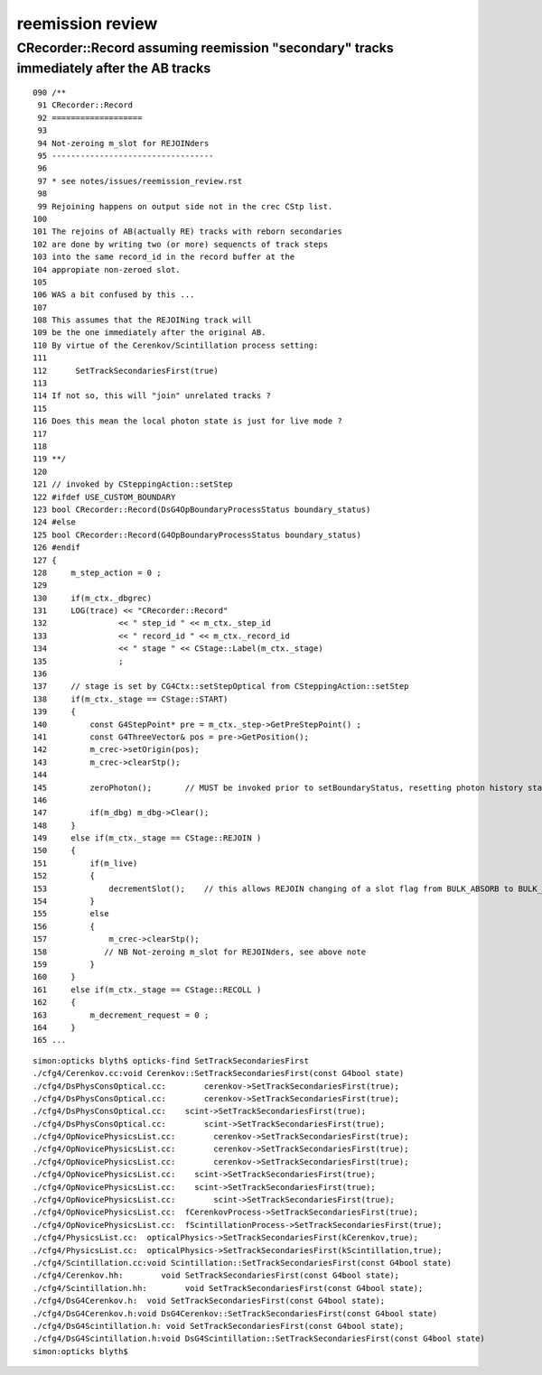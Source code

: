 reemission review
=====================


CRecorder::Record assuming reemission "secondary"  tracks immediately after the AB tracks
------------------------------------------------------------------------------------------

::

    090 /**
     91 CRecorder::Record
     92 ===================
     93 
     94 Not-zeroing m_slot for REJOINders 
     95 ----------------------------------
     96 
     97 * see notes/issues/reemission_review.rst
     98 
     99 Rejoining happens on output side not in the crec CStp list.
    100 
    101 The rejoins of AB(actually RE) tracks with reborn secondaries 
    102 are done by writing two (or more) sequencts of track steps  
    103 into the same record_id in the record buffer at the 
    104 appropiate non-zeroed slot.
    105 
    106 WAS a bit confused by this ...
    107  
    108 This assumes that the REJOINing track will
    109 be the one immediately after the original AB. 
    110 By virtue of the Cerenkov/Scintillation process setting:
    111 
    112      SetTrackSecondariesFirst(true)
    113   
    114 If not so, this will "join" unrelated tracks ?
    115 
    116 Does this mean the local photon state is just for live mode ?
    117 
    118 
    119 **/
    120 
    121 // invoked by CSteppingAction::setStep
    122 #ifdef USE_CUSTOM_BOUNDARY
    123 bool CRecorder::Record(DsG4OpBoundaryProcessStatus boundary_status)
    124 #else
    125 bool CRecorder::Record(G4OpBoundaryProcessStatus boundary_status)
    126 #endif
    127 {    
    128     m_step_action = 0 ;
    129 
    130     if(m_ctx._dbgrec)
    131     LOG(trace) << "CRecorder::Record"
    132               << " step_id " << m_ctx._step_id
    133               << " record_id " << m_ctx._record_id
    134               << " stage " << CStage::Label(m_ctx._stage)
    135               ;
    136               
    137     // stage is set by CG4Ctx::setStepOptical from CSteppingAction::setStep
    138     if(m_ctx._stage == CStage::START)
    139     { 
    140         const G4StepPoint* pre = m_ctx._step->GetPreStepPoint() ;
    141         const G4ThreeVector& pos = pre->GetPosition();
    142         m_crec->setOrigin(pos);  
    143         m_crec->clearStp();
    144 
    145         zeroPhoton();       // MUST be invoked prior to setBoundaryStatus, resetting photon history state 
    146 
    147         if(m_dbg) m_dbg->Clear();
    148     }
    149     else if(m_ctx._stage == CStage::REJOIN )
    150     {
    151         if(m_live)
    152         {
    153             decrementSlot();    // this allows REJOIN changing of a slot flag from BULK_ABSORB to BULK_REEMIT 
    154         }
    155         else
    156         {
    157             m_crec->clearStp();
    158            // NB Not-zeroing m_slot for REJOINders, see above note
    159         }
    160     }
    161     else if(m_ctx._stage == CStage::RECOLL )
    162     {
    163         m_decrement_request = 0 ;
    164     }
    165 ...







::

    simon:opticks blyth$ opticks-find SetTrackSecondariesFirst 
    ./cfg4/Cerenkov.cc:void Cerenkov::SetTrackSecondariesFirst(const G4bool state)
    ./cfg4/DsPhysConsOptical.cc:        cerenkov->SetTrackSecondariesFirst(true);
    ./cfg4/DsPhysConsOptical.cc:        cerenkov->SetTrackSecondariesFirst(true);
    ./cfg4/DsPhysConsOptical.cc:    scint->SetTrackSecondariesFirst(true);
    ./cfg4/DsPhysConsOptical.cc:        scint->SetTrackSecondariesFirst(true);
    ./cfg4/OpNovicePhysicsList.cc:        cerenkov->SetTrackSecondariesFirst(true);
    ./cfg4/OpNovicePhysicsList.cc:        cerenkov->SetTrackSecondariesFirst(true);
    ./cfg4/OpNovicePhysicsList.cc:        cerenkov->SetTrackSecondariesFirst(true);
    ./cfg4/OpNovicePhysicsList.cc:    scint->SetTrackSecondariesFirst(true);
    ./cfg4/OpNovicePhysicsList.cc:    scint->SetTrackSecondariesFirst(true);
    ./cfg4/OpNovicePhysicsList.cc:        scint->SetTrackSecondariesFirst(true);
    ./cfg4/OpNovicePhysicsList.cc:  fCerenkovProcess->SetTrackSecondariesFirst(true);
    ./cfg4/OpNovicePhysicsList.cc:  fScintillationProcess->SetTrackSecondariesFirst(true);
    ./cfg4/PhysicsList.cc:  opticalPhysics->SetTrackSecondariesFirst(kCerenkov,true);
    ./cfg4/PhysicsList.cc:  opticalPhysics->SetTrackSecondariesFirst(kScintillation,true);
    ./cfg4/Scintillation.cc:void Scintillation::SetTrackSecondariesFirst(const G4bool state)
    ./cfg4/Cerenkov.hh:        void SetTrackSecondariesFirst(const G4bool state);
    ./cfg4/Scintillation.hh:        void SetTrackSecondariesFirst(const G4bool state);
    ./cfg4/DsG4Cerenkov.h:  void SetTrackSecondariesFirst(const G4bool state);
    ./cfg4/DsG4Cerenkov.h:void DsG4Cerenkov::SetTrackSecondariesFirst(const G4bool state) 
    ./cfg4/DsG4Scintillation.h: void SetTrackSecondariesFirst(const G4bool state);
    ./cfg4/DsG4Scintillation.h:void DsG4Scintillation::SetTrackSecondariesFirst(const G4bool state) 
    simon:opticks blyth$ 



